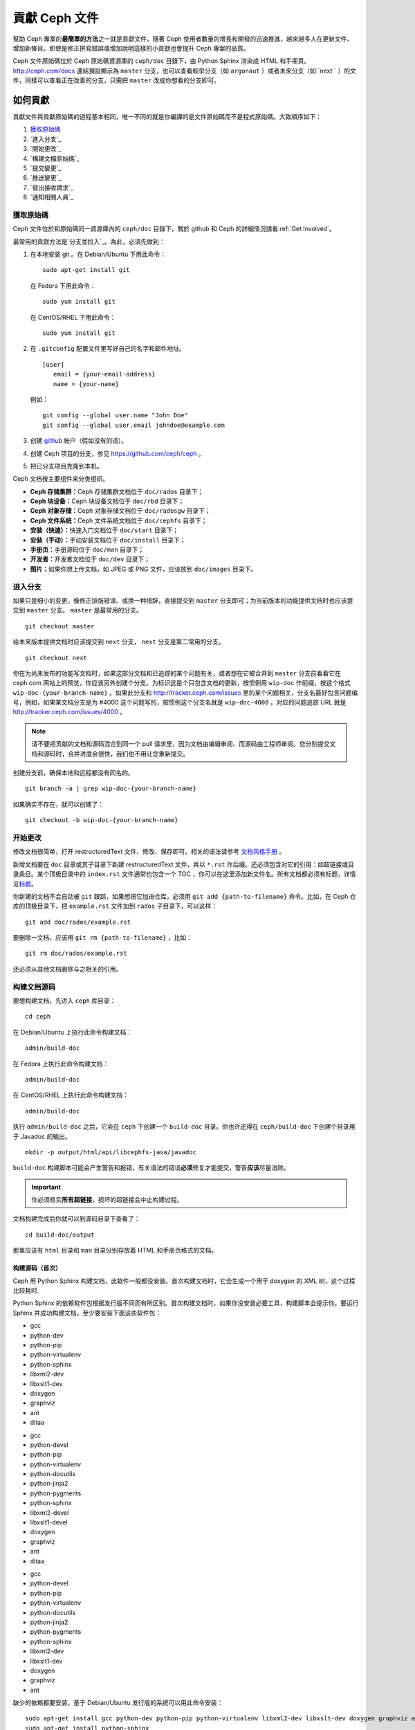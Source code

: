 ================
 貢獻 Ceph 文件
================

幫助 Ceph 專案的\ **最簡單的方法**\ 之一就是貢獻文件，隨著 Ceph 使用者數量的增長和\
開發的迅速推進，越來越多人在更新文件、增加新條目。即使是修正拼寫錯誤或增​​加說\
明這樣的小貢獻也會提升 Ceph 專案的品質。

Ceph 文件原始碼位於 Ceph 原始碼資源庫的 ``ceph/doc`` 目錄下，由 Python Sphinx 渲染成 \
HTML 和手冊頁。 http://ceph.com/docs 連結預設顯示為 ``master`` 分支，也可以查看\
較早分支（如 ``argonaut`` ）或者未來分支（如``next`` ）的文件，同樣可以查看\
正在改善的分支，只需把 ``master`` 改成你想看的分支即可。


如何貢獻
========

貢獻文件與貢獻原始碼的過程基本相同，唯一不同的就是你編譯的是文件原始碼而不是程式原\
始碼。大致順序如下：

#. `獲取原始碼`_
#. `進入分支`_
#. `開始更改`_
#. `構建文檔原始碼`_
#. `提交變更`_
#. `推送變更`_
#. `發出接收請求`_
#. `通知相關人員`_


獲取原始碼
----------

Ceph 文件位於和原始碼同一資源庫內的 ``ceph/doc`` 目錄下，關於 github 和 Ceph 的詳\
細情況請看\ :ref:`Get Involved`\ 。

最常用的貢獻方法是\ `分支並拉入`_\ 。為此，必須先做到：

#. 在本地安装 git 。在 Debian/Ubuntu 下用此命令： ::

	sudo apt-get install git

   在 Fedora 下用此命令： ::

	sudo yum install git

   在 CentOS/RHEL 下用此命令： ::

	sudo yum install git

#. 在 ``.gitconfig`` 配置文件里写好自己的名字和邮件地址。 ::

	[user]
	   email = {your-email-address}
	   name = {your-name}

   例如： ::

	git config --global user.name "John Doe"
	git config --global user.email johndoe@example.com


#. 创建 `github`_ 帐户（假如没有的话）。

#. 创建 Ceph 项目的分支，参见 https://github.com/ceph/ceph 。

#. 把已分支项目克隆到本机。


Ceph 文档按主要组件来分类组织。

- **Ceph 存储集群：**\ Ceph 存储集群文档位于 ``doc/rados`` 目录下；

- **Ceph 块设备：**\ Ceph 块设备文档位于 ``doc/rbd`` 目录下；

- **Ceph 对象存储：**\ Ceph 对象存储文档位于 ``doc/radosgw`` 目录下；

- **Ceph 文件系统：**\ Ceph 文件系统文档位于 ``doc/cephfs`` 目录下；

- **安装（快速）：**\ 快速入门文档位于 ``doc/start`` 目录下；

- **安装（手动）：**\ 手动安装文档位于 ``doc/install`` 目录下；

- **手册页：**\ 手册源码位于 ``doc/man`` 目录下；

- **开发者：**\ 开发者文档位于 ``doc/dev`` 目录下；

- **图片：**\ 如果你想上传文档，如 JPEG 或 PNG 文件，应该放到 ``doc/images`` \
  目录下。


进入分支
--------

如果只是细小的变更，像修正排版错误、或换一种措辞，直接提交到 ``master`` 分支即\
可；为当前版本的功能提供文档时也应该提交到 ``master`` 分支。 ``master`` 是最常\
用的分支。 ::

	git checkout master

给未来版本提供文档时应该提交到 ``next`` 分支， ``next`` 分支是第二常用的分支。 ::

	git checkout next

你在为尚未发布的功能写文档时，如果这部分文档和已追踪的某个问题有关，或者想在它\
被合并到 ``master`` 分支前看看它在 ceph.com 网站上的预览，你应该另外创建个分\
支。为标识这是个只包含文档的更新，按惯例用 ``wip-doc`` 作前缀，按这个格式 \
``wip-doc-{your-branch-name}`` 。如果此分支和 http://tracker.ceph.com/issues \
里的某个问题相关，分支名最好包含问题编号，例如，如果某文档分支是为 #4000 这个\
问题写的，按惯例这个分支名就是 ``wip-doc-4000`` ，对应的问题追踪 URL 就是 \
http://tracker.ceph.com/issues/4000 。

.. note:: 请不要把贡献的文档和源码混合到同一个 pull 请求里，因为文档由编辑审\
   阅、而源码由工程师审阅。您分别提交文档和源码时，合并进度会很快，我们也不用\
   让您重新提交。

创建分支前，确保本地和远程都没有同名的。 ::

	git branch -a | grep wip-doc-{your-branch-name}

如果确实不存在，就可以创建了： ::

	git checkout -b wip-doc-{your-branch-name}


开始更改
--------

修改文档很简单，打开 restructuredText 文件、修改、保存即可。相关的语法请参考 \
`文档风格手册`_ 。

新增文档要在 ``doc`` 目录或其子目录下新建 restructuredText 文件，并以 \
``*.rst`` 作后缀。还必须包含对它的引用：如超链接或目录条目。某个顶极目录中的 \
``index.rst`` 文件通常也包含一个 TOC ，你可以在这里添加新文件名。所有文档都必\
须有标题，详情见\ `标题`_\ 。

你新建的文档不会自动被 ``git`` 跟踪，如果想把它加进仓库，必须用 \
``git add {path-to-filename}`` 命令。比如，在 Ceph 仓库的顶极目录下，把 \
``example.rst`` 文件加到 ``rados`` 子目录下，可以这样： ::

	git add doc/rados/example.rst

要删除一文档，应该用 ``git rm {path-to-filename}`` ，比如： ::

	git rm doc/rados/example.rst

还必须从其他文档删除与之相关的引用。


构建文档源码
------------

要想构建文档，先进入 ``ceph`` 库目录： ::

	cd ceph

在 Debian/Ubuntu 上执行此命令构建文档： ::

	admin/build-doc

在 Fedora 上执行此命令构建文档： ::

	admin/build-doc

在 CentOS/RHEL 上执行此命令构建文档： ::

	admin/build-doc

执行 ``admin/build-doc`` 之后，它会在 ``ceph`` 下创建一个 ``build-doc`` 目录。\
你也许还得在 ``ceph/build-doc`` 下创建个目录用于 Javadoc 的输出。 ::

	mkdir -p output/html/api/libcephfs-java/javadoc

``build-doc`` 构建脚本可能会产生警告和报错，有关语法的错误\ **必须**\ 修复才能\
提交，警告\ **应该**\ 尽量消除。

.. important:: 你必须核实\ **所有超链接**\ ，损坏的超链接会中止构建过程。

文档构建完成后你就可以到源码目录下查看了： ::

	cd build-doc/output

那里应该有 ``html`` 目录和 ``man`` 目录分别存放着 HTML 和手册页格式的文档。


构建源码（首次）
~~~~~~~~~~~~~~~~

Ceph 用 Python Sphinx 构建文档，此软件一般都没安装。首次构建文档时，它会生成一\
个用于 doxygen 的 XML 树，这个过程比较耗时.

Python Sphinx 的依赖软件包根据发行版不同而有所区别。首次构建文档时，如果你没安\
装必要工具，构建脚本会提示你。要运行 Sphinx 并成功构建文档，至少要安装下面这些\
软件包：

.. raw:: html

	<style type="text/css">div.body h3{margin:5px 0px 0px 0px;}</style>
	<table cellpadding="10"><colgroup><col width="30%"><col width="30%"><col width="30%"></colgroup><tbody valign="top"><tr><td><h3>Debian/Ubuntu</h3>

- gcc
- python-dev
- python-pip
- python-virtualenv
- python-sphinx
- libxml2-dev
- libxslt1-dev
- doxygen
- graphviz
- ant
- ditaa

.. raw:: html

	</td><td><h3>Fedora</h3>

- gcc
- python-devel
- python-pip
- python-virtualenv
- python-docutils
- python-jinja2
- python-pygments
- python-sphinx
- libxml2-devel
- libxslt1-devel
- doxygen
- graphviz
- ant
- ditaa

.. raw:: html

	</td><td><h3>CentOS/RHEL</h3>

- gcc
- python-devel
- python-pip
- python-virtualenv
- python-docutils
- python-jinja2
- python-pygments
- python-sphinx
- libxml2-dev
- libxslt1-dev
- doxygen
- graphviz
- ant

.. raw:: html

	</td></tr></tbody></table>


缺少的依赖都要安装，基于 Debian/Ubuntu 发行版的系统可以用此命令安装： ::

	sudo apt-get install gcc python-dev python-pip python-virtualenv libxml2-dev libxslt-dev doxygen graphviz ant ditaa
	sudo apt-get install python-sphinx

在 Fedora 发行版上可以执行： ::

   sudo yum install gcc python-devel python-pip python-virtualenv libxml2-devel libxslt-devel doxygen graphviz ant
   sudo pip install html2text
   sudo yum install python-jinja2 python-pygments python-docutils python-sphinx
   sudo yum install jericho-html ditaa

在 CentOS/RHEL 发行版上，最好安装 ``epel`` (Extra Packages for Enterprise \
Linux) 软件库，因为它提供了很多默认软件库所没有的软件包。可执行此命令安装 \
``epel`` ： ::


	wget http://ftp.riken.jp/Linux/fedora/epel/7/x86_64/e/epel-release-7-2.noarch.rpm
	sudo yum install epel-release-7-2.noarch.rpm

在 CentOS/RHEL 发行版上可以执行： ::

	sudo yum install gcc python-devel python-pip python-virtualenv libxml2-devel libxslt-devel doxygen graphviz ant
	sudo pip install html2text

对于 CentOS/RHEL 发行版，其余软件包不包含在默认及 ``epel`` 软件库内，所以得到 \
http://rpmfind.net/ 找，然后到合适的镜像下载并安装它们，比如： ::

	wget ftp://rpmfind.net/linux/centos/7.0.1406/os/x86_64/Packages/python-jinja2-2.7.2-2.el7.noarch.rpm
	sudo yum install python-jinja2-2.7.2-2.el7.noarch.rpm
	wget ftp://rpmfind.net/linux/centos/7.0.1406/os/x86_64/Packages/python-pygments-1.4-9.el7.noarch.rpm
	sudo yum install python-pygments-1.4-9.el7.noarch.rpm
	wget ftp://rpmfind.net/linux/centos/7.0.1406/os/x86_64/Packages/python-docutils-0.11-0.2.20130715svn7687.el7.noarch.rpm
	sudo yum install python-docutils-0.11-0.2.20130715svn7687.el7.noarch.rpm
	wget ftp://rpmfind.net/linux/centos/7.0.1406/os/x86_64/Packages/python-sphinx-1.1.3-8.el7.noarch.rpm
	sudo yum install python-sphinx-1.1.3-8.el7.noarch.rpm

Ceph 文档大量使用了 `ditaa`_ ，它没有对应的 CentOS/RHEL7 二进制包。如果你要修\
改 `ditaa`_ 图，那你必须安装 `ditaa`_ 才能确认你新增或修改的 `ditaa`_ 图可以正\
确渲染。你可以自己去找与 CentOS/RHEL7 发行版兼容的包，并手动安装。在 \
CentOS/RHEL7 下 `ditaa`_ 依赖下列软件包：

- jericho-html
- jai-imageio-core
- batik

到 http://rpmfind.net/ 找兼容的 ``ditaa`` 及其依赖，然后从某个镜像下载并安装它\
们。例如： ::

	wget ftp://rpmfind.net/linux/fedora/linux/releases/20/Everything/x86_64/os/Packages/j/jericho-html-3.2-6.fc20.noarch.rpm
	sudo yum install jericho-html-3.2-6.fc20.noarch.rpm
	wget ftp://rpmfind.net/linux/centos/7.0.1406/os/x86_64/Packages/jai-imageio-core-1.2-0.14.20100217cvs.el7.noarch.rpm
	sudo yum install jai-imageio-core-1.2-0.14.20100217cvs.el7.noarch.rpm
	wget ftp://rpmfind.net/linux/centos/7.0.1406/os/x86_64/Packages/batik-1.8-0.12.svn1230816.el7.noarch.rpm
	sudo yum install batik-1.8-0.12.svn1230816.el7.noarch.rpm
	wget ftp://rpmfind.net/linux/fedora/linux/releases/20/Everything/x86_64/os/Packages/d/ditaa-0.9-10.r74.fc20.noarch.rpm
	sudo yum install ditaa-0.9-10.r74.fc20.noarch.rpm

.. important:: 不要安装含 ``fc21`` 的 ``ditaa`` rpm包，因为它使用的 ``JRE`` \
   比 CentOS/RHEL7 自带的新，这样会导致冲突并抛出异常 ``Exception`` ，程序也因\
   此不能运行。

安装好所有这些包之后，就可以按照\ ``构建文档源码``\ 里的步骤构建文档了。


提交变更
--------

Ceph文档的提交虽然简单，却遵循着严格的惯例：

- 一次提交\ **应该**\ 只涉及一个文件（方便回退），也\ **可以**\ 一次提交有关联\
  的多个文件。不相干的变更\ **不应该**\ 放到同一提交内；
- 每个提交都\ **必须**\ 有注释；
- 提交的注释\ **必须**\ 以 ``doc:`` 打头（应严格遵守）；
- 注释摘要\ **必须**\ 只有一行（应严格遵守）；
- 额外的注释\ **可以**\ 写到摘要下面空一行的地方，但应该简单明了；
- 提交\ **可以**\ 包含 ``Fixes: #{bug number}`` 字样；
- 提交\ **必须**\ 包含 ``Signed-off-by: Firstname Lasname <email>`` （应严格遵\
  守）。

.. tip:: 请遵守前述惯例，特别是标明了 ``（应严格遵守）`` 的那些，否则你的提交\
   会被打回，修正后才能重新提交。

下面是个通用提交的注释（首选）： ::

	doc: Fixes a spelling error and a broken hyperlink.

	Signed-off-by: John Doe <john.doe@gmail.com>


下面的注释里有到 BUG 的引用。 ::

	doc: Fixes a spelling error and a broken hyperlink.

	Fixes: #1234

	Signed-off-by: John Doe <john.doe@gmail.com>


下面的注释包含一句概要和详述，在摘要和详述之间用空行隔开了： ::

	doc: Added mon setting to monitor config reference

	Describes 'mon setting', which is a new setting added
	to config_opts.h.

	Signed-off-by: John Doe <john.doe@gmail.com>


执行下列命令提交变更： ::

	git commit -a


管理文档提交的一个比较简单的方法是用 ``git`` 的图形化前端，如 ``gitk`` 提供了\
可查看仓库历史的图形界面； ``git-gui`` 提供的图形界面可查看未提交的变更、把未\
提交变更暂存起来、提交变更、并推送到自己的 Ceph 分支仓库。


在 Debian/Ubuntu 上执行以下命令安装： ::

	sudo apt-get install gitk git-gui

在 Fedora 上执行以下命令安装： ::

	sudo yum install gitk git-gui

在 CentOS/RHEL7 上， ``gitk`` 和 ``git-gui`` 都不在默认和 ``epel`` 软件库里，\
所以得到 http://rpmfind.net/ 上找，然后从合适的镜像下载并安装它们，例如： ::

	wget ftp://rpmfind.net/linux/centos/7.0.1406/os/x86_64/Packages/gitk-1.8.3.1-4.el7.noarch.rpm
	sudo yum install gitk-1.8.3.1-4.el7.noarch.rpm
	wget ftp://rpmfind.net/linux/centos/7.0.1406/os/x86_64/Packages/git-gui-1.8.3.1-4.el7.noarch.rpm
	sudo yum install git-gui-1.8.3.1-4.el7.noarch.rpm

然后执行 ::

	cd {git-ceph-repo-path}
	gitk

最后，点击 **File->Start git gui** 打开图形界面。


推送变更
--------

你完成一或多个提交后，必须从本地推送到位于 ``github`` 的仓库。某些图形化工具\
（如 ``git-gui`` ）有推送菜单。如果你之前创建了分支： ::

	git push origin wip-doc-{your-branch-name}

否则： ::

	git push


发出接收请求
------------

前面已经说过了，你可以依照\ `分支并拉入`_\ 方法共享文档。


通知相关人员
------------

发出接收请求后，还需通知相关人员。通常，文档的接收请求应该发给 `John Wilkins`_ 。


文档风格手册
============

Ceph 文档项目的目标之一就是可读性，包括 restructuredText 和渲染后的 HTML 页面\
的可读性。进入 Ceph 源码库，随便找个文档查看其源码，你会发现它们在终端下就像已\
经渲染过的 HTML 页面一样清晰明了。另外，也许你还看到 ``ditaa`` 格式的图表渲染\
的很漂亮。 ::

	cat doc/architecture.rst | less

为了维持一致性，请遵守下面的风格手册。


标题
----

#. **文档标题：** 标题行的前/后各加一行 ``=`` ，且标题行首、行尾各有一个空格，\
   详情见\ `文档标题`_\ 。

#. **段落标题：** 段标题行下是一行 ``=`` ，且标题行首、行尾都没有空格；段标题\
   前应该有两个空行（除非前面是内嵌引用）。详情见\ `小节`_\ 。

#. **小节标题：** 小节标题行下是一行 ``-`` ，且行首、行尾都没有空格；段标题前\
   应该有两个空行（除非前面是内嵌引用）。


正文
----

通常，我们把正文限制在 80 列之内，这样它在任何标准终端内都可以正确显示，行首、\
行尾都不能有空格。我们应该尽可能维持此惯例，包括文本、项目、文字文本（允许例\
外）、表格、和 ``ditaa`` 图形。

#. **段落：** 段落前后各有一空行，且宽度不超过 80 字符，这样文档源码就可以在任\
   何标准终端正确显示。

#. **引文文本：** 要创建引文文本（如展示命令行用法），前一段应以 ``::`` 结尾；\
   或者先加一个空行、然后在新行上输入 ``::`` 、之后再加一个空行。之后以 TAB \
   （首选）或 3 个空格缩进，开始输入引文了。

#. **缩进文本：** 像要点这样的缩进文本（如： ``- some text`` ）可能会延伸很多\
   行，后续行应该延续和首行缩进（数字、圆点等）相同的起始列。

   缩进文本也可以包含引文。这时，缩进文本仍然用空格标记、引文仍用 TAB 标记。按\
   照这个惯例，你就可以额外增加缩进段落，并在其中嵌入引文示例（引文段前加空\
   行，行前用空格缩进）。

#. **编号项目：** 需编号的列表应该在行首用 ``#`` 标识以实现自动编号，而不是手\
   动标识，这样在条目顺序变更时就不用重新编号了。

#. **代码示例：** Ceph 文档中可以用 ``.. code-block::<language>`` 按语种对源码\
   进行高亮显示，对源代码应该这样标记。然而，使用这个标签时将导致编号项目从 1 \
   开始重新编号，详情见\ `显示代码示例`_\ 。


段落分级标记
------------

Ceph 文档项目用\ `段落分级标记`_\ 来高亮显示要点。

#. **Tip:** 提示：用 ``.. tip::`` 指令标识额外信息，以助读者或操作员脱困。

#. **Note:** 注：用 ``.. note::`` 指令来高亮显示一个要点。

#. **Important:** 重要：用 ``.. important::`` 指令来高亮显示重要依赖或警告（如\
   可能导致数据丢失的事情）。尽量少用，因为它会渲染成红色背景。

#. **Version Added:** 版本新增：用 ``..versionadded::`` 指令来标识新增功能或配\
   置选项，这样用户才能知道此选项适用的最低版本。

#. **Version Changed:** 版本变更：用 ``.. versionchanged::`` 指令标识用法或配\
   置选项的变更。

#. **Deprecated:** 已过时：用 ``.. deprecated::`` 指令标识不再推荐或将被移除的 \
   CLI 用法、功能、或配置选项。

#. **Topic:** 论题：用 ``.. topic::`` 指令来封装位于文档主体之外的文本。详情\
   见 `topic 指令`_\ 。


TOC 和超链接
------------

所有文档都必须被链接到其他文档或列表内，否则构建时会被警告。

Ceph 项目采用 ``.. toctree::`` 指令（详情见 `TOC 树`_\ ）。渲染时，最好用 \
``:maxdepth:`` 参数把 TOC 修饰得简洁些。

链接目标是个惟一标识符（如 ``.. _unique-target-id:`` ）、而且某一引用明确引用\
了它（如 ``:ref: `uniq-target-id``` ），这时应该优先用 ``:ref:`` 语法。这样，\
如果源文件位置或文档结构变更之后链接仍然有效，详情见\ `交叉引用任意位置`_\ 。

Ceph 文档内的链接可以这样写：反引号（重音符号）、之后跟着链接文本、另一个反引\
号、最后是下划线； Sphinx 允许你内联链接目标。然而，我们喜欢这样用：在文档底部\
加 ``.. _Link Text: ../path`` ，因为这样的写法在命令行下可读性好。


.. _Python Sphinx: http://sphinx-doc.org
.. _resturcturedText: http://docutils.sourceforge.net/rst.html
.. _分支并拉入: https://help.github.com/articles/using-pull-requests
.. _github: http://github.com
.. _ditaa: http://ditaa.sourceforge.net/
.. _文档标题: http://docutils.sourceforge.net/docs/user/rst/quickstart.html#document-title-subtitle
.. _小节: http://docutils.sourceforge.net/docs/user/rst/quickstart.html#sections
.. _交叉引用任意位置: http://sphinx-doc.org/markup/inline.html#ref-role
.. _TOC 树: http://sphinx-doc.org/markup/toctree.html
.. _显示代码示例: http://sphinx-doc.org/markup/code.html
.. _段落级别标记: http://sphinx-doc.org/markup/para.html
.. _topic 指令: http://docutils.sourceforge.net/docs/ref/rst/directives.html#topic
.. _John Wilkins: mailto:jowilkin@redhat.com
